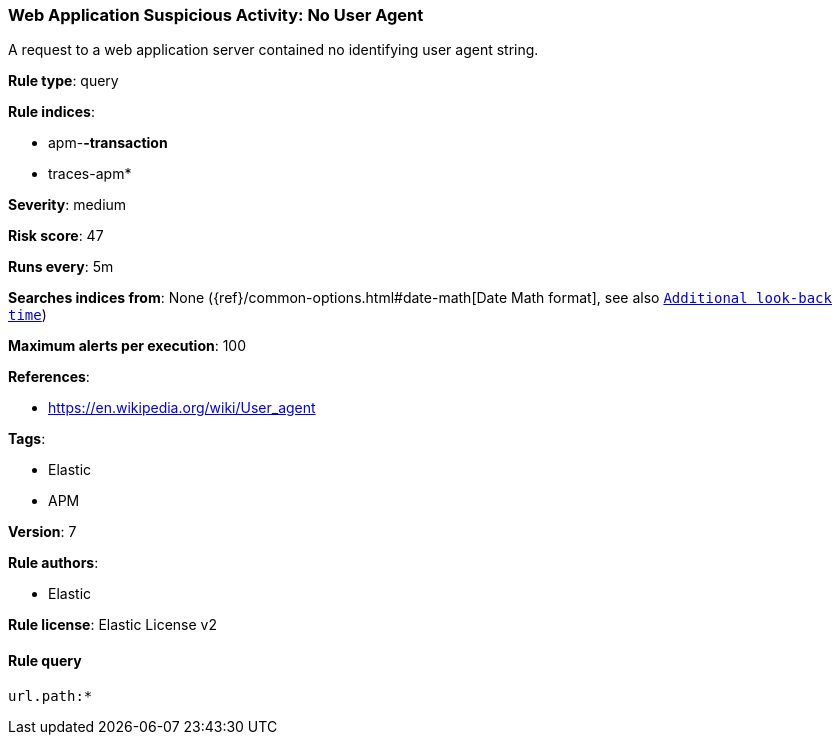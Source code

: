 [[prebuilt-rule-0-13-3-web-application-suspicious-activity-no-user-agent]]
=== Web Application Suspicious Activity: No User Agent

A request to a web application server contained no identifying user agent string.

*Rule type*: query

*Rule indices*: 

* apm-*-transaction*
* traces-apm*

*Severity*: medium

*Risk score*: 47

*Runs every*: 5m

*Searches indices from*: None ({ref}/common-options.html#date-math[Date Math format], see also <<rule-schedule, `Additional look-back time`>>)

*Maximum alerts per execution*: 100

*References*: 

* https://en.wikipedia.org/wiki/User_agent

*Tags*: 

* Elastic
* APM

*Version*: 7

*Rule authors*: 

* Elastic

*Rule license*: Elastic License v2


==== Rule query


[source, js]
----------------------------------
url.path:*

----------------------------------
